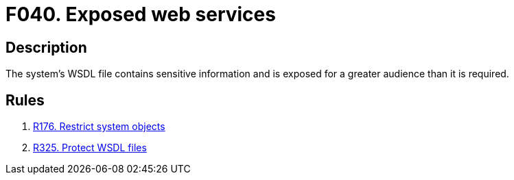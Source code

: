 :slug: findings/040/
:description: The purpose of this page is to present information about the set of findings reported by Fluid Attacks. In this case, the finding presents information about vulnerabilities arising from exposing a WSDL file with sensitive information, recommendations to avoid them and related security requirements.
:keywords: Web, Services, WSDL, Sensitive, Information, Exposed
:findings: yes
:type: security

= F040. Exposed web services

== Description

The system's WSDL file contains sensitive information and is exposed for a
greater audience than it is required.

== Rules

. [[r1]] [inner]#link:/web/rules/176/[R176. Restrict system objects]#

. [[r2]] [inner]#link:/web/rules/325/[R325. Protect WSDL files]#
